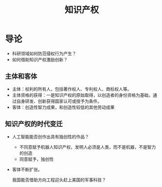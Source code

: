 #+TITLE: 知识产权
* 导论
- 科研领域如何防范侵权行为产生？
- 如何借助知识产权激励创新？  

** 主体和客体
- 主体：权利的所有人，包括著作权人、专利权人、商标权人等。
- 主体资格的获得：一是知识产权的原始取得，以创造者的身份资格为基础，通过自身研发、创新获得国家认可或授予为条件。
- 客体：创造性智力成果，和创造性较低的其他劳动成果  
  
** 知识产权的时代变迁
- 人工智能能否创作出具有独创性的作品？
  + 不同意赋予机器人知识产权，发明人必须是人类，而不是机器，不是智力的创造
  + 同意赋予，独创性
- 客体不断扩张。    

  我国能否借助方向工程迎头赶上美国的军事科技？
* 
